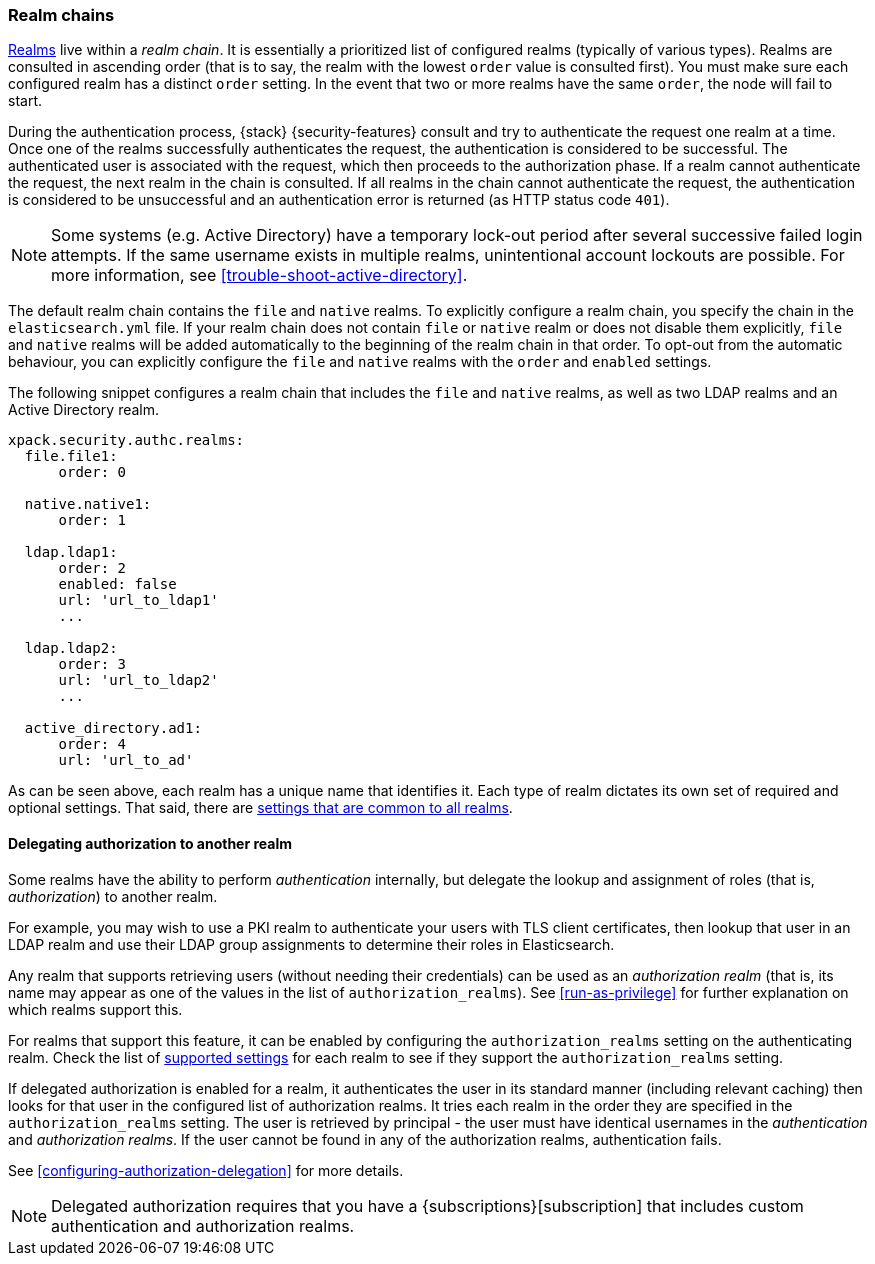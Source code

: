 [role="xpack"]
[[realm-chains]]
=== Realm chains

<<realms,Realms>> live within a _realm chain_. It is essentially a prioritized
list of configured realms (typically of various types). Realms are consulted in
ascending order (that is to say, the realm with the lowest `order` value is
consulted first). You must make sure each configured realm has a distinct
`order` setting. In the event that two or more realms have the same `order`,
the node will fail to start.

During the authentication process, {stack} {security-features} consult and try
to authenticate the request one realm at a time. Once one of the realms
successfully authenticates the request, the authentication is considered to be
successful. The authenticated user is associated with the request, which then
proceeds to the authorization phase. If a realm cannot authenticate the request,
the next realm in the chain is consulted. If all realms in the chain cannot
authenticate the request, the authentication is considered to be unsuccessful
and an authentication error is returned (as HTTP status code `401`).

NOTE: Some systems (e.g. Active Directory) have a temporary lock-out period
after several successive failed login attempts. If the same username exists in
multiple realms, unintentional account lockouts are possible. For more
information, see <<trouble-shoot-active-directory>>.

The default realm chain contains the `file` and `native` realms. To explicitly
configure a realm chain, you specify the chain in the `elasticsearch.yml` file.
If your realm chain does not contain `file` or `native` realm or does not disable
them explicitly, `file` and `native` realms will be added automatically to the
beginning of the realm chain in that order. To opt-out from the automatic behaviour,
you can explicitly configure the `file` and `native` realms with the `order`
and `enabled` settings.

The following snippet configures a realm chain that includes the `file` and
`native` realms, as well as two LDAP realms and an Active Directory realm.

[source,yaml]
----------------------------------------
xpack.security.authc.realms:
  file.file1:
      order: 0

  native.native1:
      order: 1

  ldap.ldap1:
      order: 2
      enabled: false
      url: 'url_to_ldap1'
      ...

  ldap.ldap2:
      order: 3
      url: 'url_to_ldap2'
      ...

  active_directory.ad1:
      order: 4
      url: 'url_to_ad'
----------------------------------------

As can be seen above, each realm has a unique name that identifies it. Each type
of realm dictates its own set of required and optional settings. That said,
there are
<<ref-realm-settings,settings that are common to all realms>>.

[[authorization_realms]]
==== Delegating authorization to another realm

Some realms have the ability to perform _authentication_ internally, but
delegate the lookup and assignment of roles (that is, _authorization_) to
another realm.

For example, you may wish to use a PKI realm to authenticate your users with
TLS client certificates, then lookup that user in an LDAP realm and use their
LDAP group assignments to determine their roles in Elasticsearch.

Any realm that supports retrieving users (without needing their credentials) can
be used as an _authorization realm_ (that is, its name may appear as one of the
values in the list of `authorization_realms`). See <<run-as-privilege>> for
further explanation on which realms support this.

For realms that support this feature, it can be enabled by configuring the
`authorization_realms` setting on the authenticating realm. Check the list of
<<realm-settings,supported settings>> for each realm
to see if they support the `authorization_realms` setting.

If delegated authorization is enabled for a realm, it authenticates the user in
its standard manner (including relevant caching) then looks for that user in the
configured list of authorization realms. It tries each realm in the order they
are specified in the `authorization_realms` setting. The user is retrieved by
principal - the user must have identical usernames in the _authentication_ and
_authorization realms_. If the user cannot be found in any of the authorization
realms, authentication fails.

See <<configuring-authorization-delegation>> for more details.

NOTE: Delegated authorization requires that you have a
{subscriptions}[subscription] that includes custom authentication and
authorization realms.
